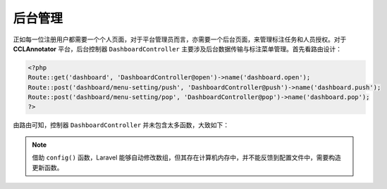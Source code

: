 后台管理
=============

正如每一位注册用户都需要一个个人页面，对于平台管理员而言，亦需要一个后台页面，来管理标注任务和人员授权。对于 **CCLAnnotator** \
平台，后台控制器 ``DashboardController`` 主要涉及后台数据传输与标注菜单管理。首先看路由设计：

.. code-block:: php

   <?php
   Route::get('dashboard', 'DashboardController@open')->name('dashboard.open');
   Route::post('dashboard/menu-setting/push', 'DashboardController@push')->name('dashboard.push');
   Route::post('dashboard/menu-setting/pop', 'DashboardController@pop')->name('dashboard.pop');
   ?>

由路由可知，控制器 ``DashboardController`` 并未包含太多函数，大致如下：

.. function:: open()
   :module: DashboardController

   返回Dashboard视图

.. function:: push(Request $request)
   :module: DashboardController

   新增标注菜单选项，更新配置文件，并返回视图。

   :param Request: $request 收到客户端发来的HTTP请求

.. function:: pop(Request $request)
   :module: DashboardController

   删除标注菜单选项，更新配置文件，并返回处理结果

   :param Request: $request
   :rtype: json

.. function:: update($content)
   :module: DashboardController

   更新配置文件 ``config/constructions.php``

   :param Array: $content 更新的```config('constructions')`` 数组

.. note::
   借助 ``config()`` 函数，Laravel 能够自动修改数组，但其存在计算机内存中，并不能反馈到配置文件中，需要构造更新函数。

